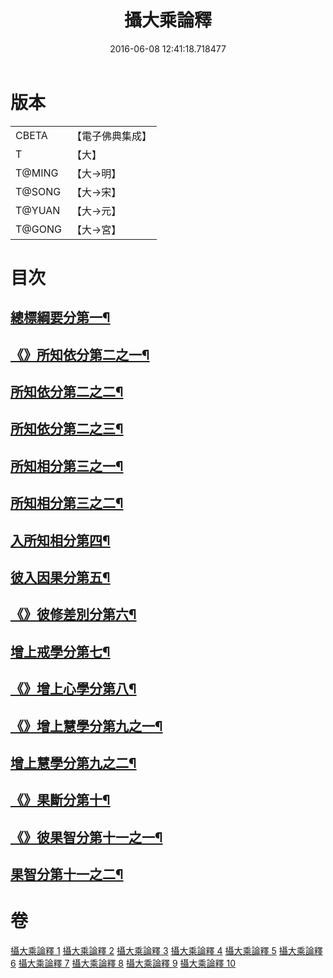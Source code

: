 #+TITLE: 攝大乘論釋 
#+DATE: 2016-06-08 12:41:18.718477

* 版本
 |     CBETA|【電子佛典集成】|
 |         T|【大】     |
 |    T@MING|【大→明】   |
 |    T@SONG|【大→宋】   |
 |    T@YUAN|【大→元】   |
 |    T@GONG|【大→宮】   |

* 目次
** [[file:KR6n0064_001.txt::001-0321a18][總標綱要分第一¶]]
** [[file:KR6n0064_001.txt::001-0324a16][《》所知依分第二之一¶]]
** [[file:KR6n0064_002.txt::002-0326c21][所知依分第二之二¶]]
** [[file:KR6n0064_003.txt::003-0331c8][所知依分第二之三¶]]
** [[file:KR6n0064_004.txt::004-0337c23][所知相分第三之一¶]]
** [[file:KR6n0064_005.txt::005-0343a23][所知相分第三之二¶]]
** [[file:KR6n0064_006.txt::006-0349b10][入所知相分第四¶]]
** [[file:KR6n0064_007.txt::007-0354b13][彼入因果分第五¶]]
** [[file:KR6n0064_007.txt::007-0357c22][《》彼修差別分第六¶]]
** [[file:KR6n0064_008.txt::008-0360c10][增上戒學分第七¶]]
** [[file:KR6n0064_008.txt::008-0361c13][《》增上心學分第八¶]]
** [[file:KR6n0064_008.txt::008-0363c9][《》增上慧學分第九之一¶]]
** [[file:KR6n0064_009.txt::009-0366c27][增上慧學分第九之二¶]]
** [[file:KR6n0064_009.txt::009-0369a15][《》果斷分第十¶]]
** [[file:KR6n0064_009.txt::009-0370a21][《》彼果智分第十一之一¶]]
** [[file:KR6n0064_010.txt::010-0374a7][果智分第十一之二¶]]

* 卷
[[file:KR6n0064_001.txt][攝大乘論釋 1]]
[[file:KR6n0064_002.txt][攝大乘論釋 2]]
[[file:KR6n0064_003.txt][攝大乘論釋 3]]
[[file:KR6n0064_004.txt][攝大乘論釋 4]]
[[file:KR6n0064_005.txt][攝大乘論釋 5]]
[[file:KR6n0064_006.txt][攝大乘論釋 6]]
[[file:KR6n0064_007.txt][攝大乘論釋 7]]
[[file:KR6n0064_008.txt][攝大乘論釋 8]]
[[file:KR6n0064_009.txt][攝大乘論釋 9]]
[[file:KR6n0064_010.txt][攝大乘論釋 10]]

